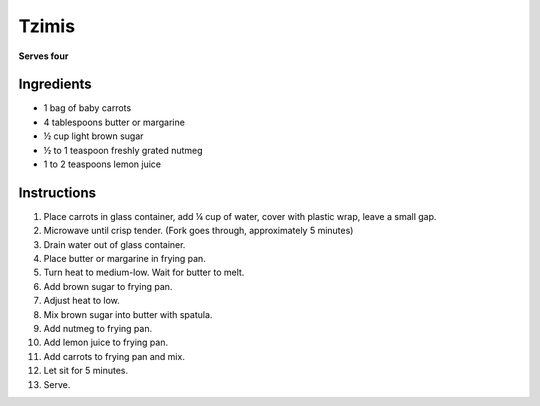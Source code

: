 Tzimis
======

**Serves four**

Ingredients
-----------

* 1 bag of baby carrots
* 4 tablespoons butter or margarine
* |1/2| cup light brown sugar
* |1/2| to 1 teaspoon freshly grated nutmeg
* 1 to 2 teaspoons lemon juice

Instructions
------------

#. Place carrots in glass container, add |1/4| cup of water, cover with plastic
   wrap, leave a small gap.
#. Microwave until crisp tender. (Fork goes through, approximately 5 minutes)
#. Drain water out of glass container.
#. Place butter or margarine in frying pan.
#. Turn heat to medium-low. Wait for butter to melt.
#. Add brown sugar to frying pan.
#. Adjust heat to low.
#. Mix brown sugar into butter with spatula.
#. Add nutmeg to frying pan.
#. Add lemon juice to frying pan.
#. Add carrots to frying pan and mix.
#. Let sit for 5 minutes.
#. Serve.

.. |1/2| unicode:: U+00BD
.. |1/4| unicode:: U+00BC
